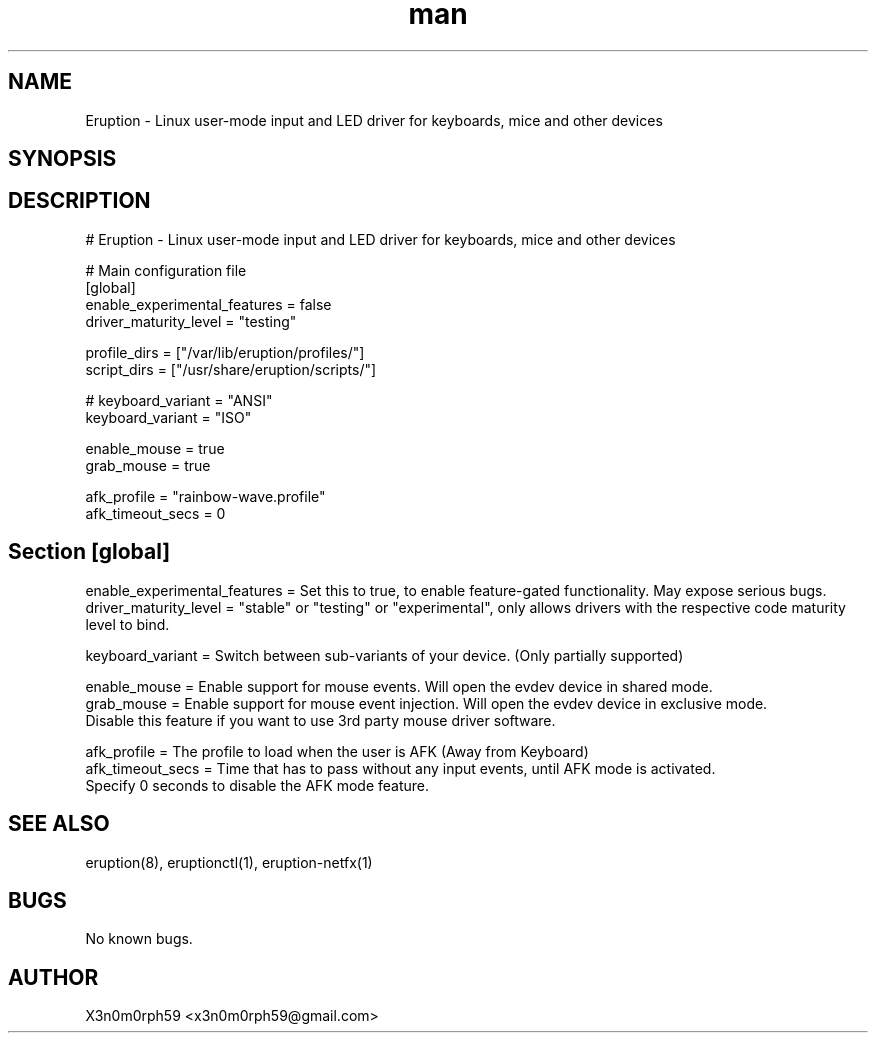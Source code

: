 .\" Manpage for Eruption.
.TH man 5 "Feb 2022" "0.1.23" "eruption.conf man page"
.SH NAME
 Eruption - Linux user-mode input and LED driver for keyboards, mice and other devices
.SH SYNOPSIS
.SH DESCRIPTION
# Eruption - Linux user-mode input and LED driver for keyboards, mice and other devices
.br
.br

# Main configuration file
.br
.br
[global]
.br
enable_experimental_features = false
.br
driver_maturity_level = "testing"
.br
.br

profile_dirs = ["/var/lib/eruption/profiles/"]
.br
script_dirs = ["/usr/share/eruption/scripts/"]
.br
.br

.br
# keyboard_variant = "ANSI"
.br
keyboard_variant = "ISO"
.br
.br

enable_mouse = true
.br
grab_mouse = true
.br
.br

afk_profile = "rainbow-wave.profile"
.br
afk_timeout_secs = 0
.br
.br

.SH Section [global]
.br
enable_experimental_features = Set this to true, to enable feature-gated functionality. May expose serious bugs.
.br
driver_maturity_level = "stable" or "testing" or "experimental", only allows drivers with the respective code maturity level to bind.
.br
.br

keyboard_variant = Switch between sub-variants of your device. (Only partially supported)
.br

enable_mouse = Enable support for mouse events. Will open the evdev device in shared mode.
.br
grab_mouse = Enable support for mouse event injection. Will open the evdev device in exclusive mode.
             Disable this feature if you want to use 3rd party mouse driver software.
.br
.br

afk_profile = The profile to load when the user is AFK (Away from Keyboard)
.br
afk_timeout_secs = Time that has to pass without any input events, until AFK mode is activated.
                   Specify 0 seconds to disable the AFK mode feature.
.br

.SH SEE ALSO
 eruption(8), eruptionctl(1), eruption-netfx(1)
.SH BUGS
 No known bugs.
.SH AUTHOR
 X3n0m0rph59 <x3n0m0rph59@gmail.com>
